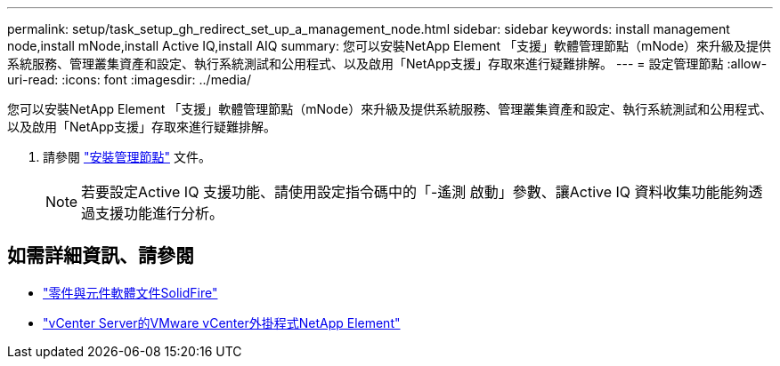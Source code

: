 ---
permalink: setup/task_setup_gh_redirect_set_up_a_management_node.html 
sidebar: sidebar 
keywords: install management node,install mNode,install Active IQ,install AIQ 
summary: 您可以安裝NetApp Element 「支援」軟體管理節點（mNode）來升級及提供系統服務、管理叢集資產和設定、執行系統測試和公用程式、以及啟用「NetApp支援」存取來進行疑難排解。 
---
= 設定管理節點
:allow-uri-read: 
:icons: font
:imagesdir: ../media/


[role="lead"]
您可以安裝NetApp Element 「支援」軟體管理節點（mNode）來升級及提供系統服務、管理叢集資產和設定、執行系統測試和公用程式、以及啟用「NetApp支援」存取來進行疑難排解。

. 請參閱 link:../mnode/task_mnode_install.html["安裝管理節點"] 文件。
+

NOTE: 若要設定Active IQ 支援功能、請使用設定指令碼中的「-遙測 啟動」參數、讓Active IQ 資料收集功能能夠透過支援功能進行分析。





== 如需詳細資訊、請參閱

* https://docs.netapp.com/us-en/element-software/index.html["零件與元件軟體文件SolidFire"]
* https://docs.netapp.com/us-en/vcp/index.html["vCenter Server的VMware vCenter外掛程式NetApp Element"^]

